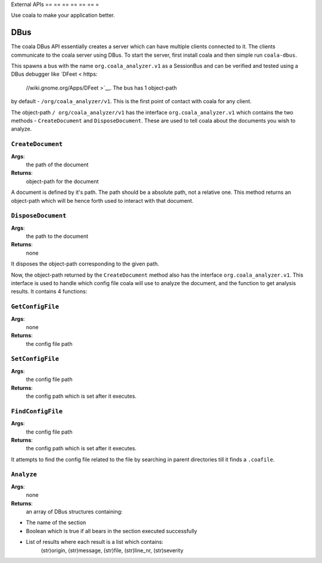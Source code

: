 External APIs
== == == == == == =

Use coala to make your application better.

DBus
----

The coala DBus API essentially creates a server which can have multiple
clients connected to it. The clients communicate to the coala server
using DBus. To start the server, first install coala and then simple run
``coala-dbus``.

This spawns a bus with the name ``org.coala_analyzer.v1`` as a
SessionBus and can be verified and tested using a DBus debugger like
`DFeet < https:
    //wiki.gnome.org/Apps/DFeet >`__. The bus has 1 object-path
by default - ``/org/coala_analyzer/v1``. This is the first point of
contact with coala for any client.

The object-path ``/ org/coala_analyzer/v1`` has the interface
``org.coala_analyzer.v1`` which contains the two methods -
``CreateDocument`` and ``DisposeDocument``. These are used to tell coala
about the documents you wish to analyze.

``CreateDocument``
~~~~~~~~~~~~~~~~~~

**Args**:
    the path of the document

**Returns**:
    object-path for the document

A document is defined by it's path. The path should be a absolute path,
not a relative one. This method returns an object-path which will be
hence forth used to interact with that document.

``DisposeDocument``
~~~~~~~~~~~~~~~~~~~

**Args**:
    the path to the document

**Returns**:
    none

It disposes the object-path corresponding to the given path.

Now, the object-path returned by the ``CreateDocument`` method also has
the interface ``org.coala_analyzer.v1``. This interface is used to
handle which config file coala will use to analyze the document, and the
function to get analysis results. It contains 4 functions:

``GetConfigFile``
~~~~~~~~~~~~~~~~~

**Args**:
    none

**Returns**:
    the config file path

``SetConfigFile``
~~~~~~~~~~~~~~~~~

**Args**:
    the config file path

**Returns**:
    the config path which is set after it executes.

``FindConfigFile``
~~~~~~~~~~~~~~~~~~

**Args**:
    the config file path

**Returns**:
    the config path which is set after it executes.

It attempts to find the config file related to the file by searching in
parent directories till it finds a ``.coafile``.

``Analyze``
~~~~~~~~~~~

**Args**:
    none

**Returns**:
    an array of DBus structures containing:

* The name of the section
* Boolean which is true if all bears in the section executed successfully
* List of results where each result is a list which contains:
    (str)origin, (str)message, (str)file, (str)line\_nr, (str)severity
